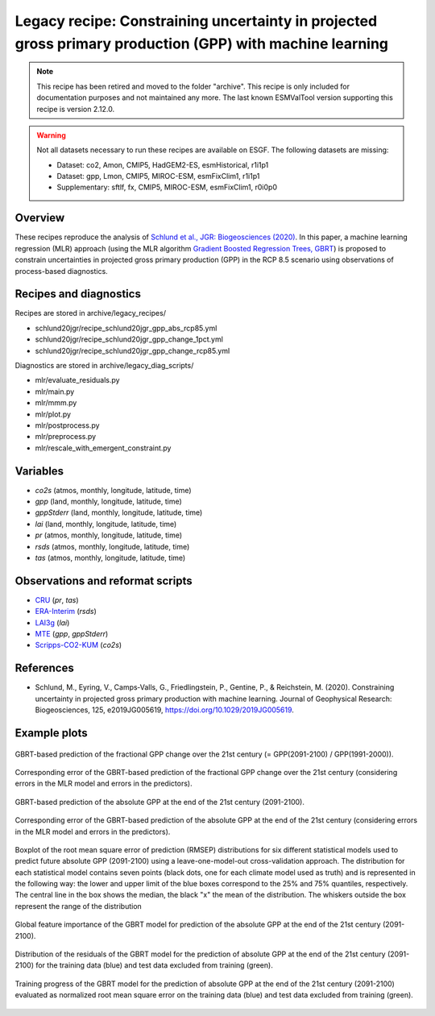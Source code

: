 .. _recipes_schlund20jgr:

Legacy recipe: Constraining uncertainty in projected gross primary production (GPP) with machine learning
=========================================================================================================

.. note::

   This recipe has been retired and moved to the folder "archive". This recipe is only included
   for documentation purposes and not maintained any more. The last known ESMValTool version
   supporting this recipe is version 2.12.0.


.. warning::

    Not all datasets necessary to run these recipes are available on ESGF.
    The following datasets are missing:

    * Dataset: co2, Amon, CMIP5, HadGEM2-ES, esmHistorical, r1i1p1
    * Dataset: gpp, Lmon, CMIP5, MIROC-ESM, esmFixClim1, r1i1p1
    * Supplementary: sftlf, fx, CMIP5, MIROC-ESM, esmFixClim1, r0i0p0

Overview
--------

These recipes reproduce the analysis of `Schlund et al., JGR: Biogeosciences
(2020)`_. In this paper, a machine learning regression (MLR) approach (using
the MLR algorithm `Gradient Boosted Regression Trees, GBRT`_) is proposed to
constrain uncertainties in projected gross primary production (GPP) in the RCP
8.5 scenario using observations of process-based diagnostics.

.. _`Gradient Boosted Regression Trees, GBRT`: https://scikit-learn.org/stable/modules/ensemble.html#gradient-tree-boosting
.. _`Schlund et al., JGR: Biogeosciences (2020)`: https://doi.org/10.1029/2019JG005619


Recipes and diagnostics
-----------------------

Recipes are stored in archive/legacy_recipes/

* schlund20jgr/recipe_schlund20jgr_gpp_abs_rcp85.yml
* schlund20jgr/recipe_schlund20jgr_gpp_change_1pct.yml
* schlund20jgr/recipe_schlund20jgr_gpp_change_rcp85.yml

Diagnostics are stored in archive/legacy_diag_scripts/

* mlr/evaluate_residuals.py
* mlr/main.py
* mlr/mmm.py
* mlr/plot.py
* mlr/postprocess.py
* mlr/preprocess.py
* mlr/rescale_with_emergent_constraint.py


Variables
---------

* *co2s* (atmos, monthly, longitude, latitude, time)
* *gpp* (land, monthly, longitude, latitude, time)
* *gppStderr* (land, monthly, longitude, latitude, time)
* *lai* (land, monthly, longitude, latitude, time)
* *pr* (atmos, monthly, longitude, latitude, time)
* *rsds* (atmos, monthly, longitude, latitude, time)
* *tas* (atmos, monthly, longitude, latitude, time)


Observations and reformat scripts
---------------------------------

* CRU_ (*pr*, *tas*)
* ERA-Interim_ (*rsds*)
* LAI3g_ (*lai*)
* MTE_ (*gpp*, *gppStderr*)
* Scripps-CO2-KUM_ (*co2s*)

.. _CRU: https://crudata.uea.ac.uk/cru/data/hrg/cru_ts_4.02/cruts.1811131722.v4.02/
.. _ERA-Interim: http://apps.ecmwf.int/datasets/data/interim-full-moda/
.. _LAI3g: http://cliveg.bu.edu/modismisr/lai3g-fpar3g.html
.. _MTE: http://www.bgc-jena.mpg.de/geodb/BGI/Home
.. _Scripps-CO2-KUM: https://scrippsco2.ucsd.edu/data/atmospheric_co2/kum.html


References
----------

* Schlund, M., Eyring, V., Camps‐Valls, G., Friedlingstein, P., Gentine, P., &
  Reichstein, M. (2020). Constraining uncertainty in projected gross primary
  production with machine learning. Journal of Geophysical Research:
  Biogeosciences, 125, e2019JG005619,
  `<https://doi.org/10.1029/2019JG005619>`_.


Example plots
-------------

.. _fig_schlund20jgr_1:
.. figure:: /recipes/figures/schlund20jgr/map_prediction_output___GBRT_change.png
   :align: center
   :width: 50%

   GBRT-based prediction of the fractional GPP change over the 21st century (=
   GPP(2091-2100) / GPP(1991-2000)).

.. _fig_schlund20jgr_2:
.. figure:: /recipes/figures/schlund20jgr/map_prediction_output_error___GBRT_change.png
   :align: center
   :width: 50%

   Corresponding error of the GBRT-based prediction of the fractional GPP
   change over the 21st century (considering errors in the MLR model and errors
   in the predictors).

.. _fig_schlund20jgr_3:
.. figure:: /recipes/figures/schlund20jgr/map_prediction_output___GBRT_abs.png
   :align: center
   :width: 50%

   GBRT-based prediction of the absolute GPP at the end of the 21st century
   (2091-2100).

.. _fig_schlund20jgr_4:
.. figure:: /recipes/figures/schlund20jgr/map_prediction_output_error___GBRT_abs.png
   :align: center
   :width: 50%

   Corresponding error of the GBRT-based prediction of the absolute GPP at the
   end of the 21st century (considering errors in the MLR model and errors in
   the predictors).

.. _fig_schlund20jgr_5:
.. figure:: /recipes/figures/schlund20jgr/rmse_plot.png
   :align: center
   :width: 50%

   Boxplot of the root mean square error of prediction (RMSEP) distributions
   for six different statistical models used to predict future absolute GPP
   (2091-2100) using a leave-one-model-out cross-validation approach. The
   distribution for each statistical model contains seven points (black dots,
   one for each climate model used as truth) and is represented in the
   following way: the lower and upper limit of the blue boxes correspond to the
   25% and 75% quantiles, respectively. The central line in the box shows the
   median, the black "x" the mean of the distribution. The whiskers outside the
   box represent the range of the distribution

.. _fig_schlund20jgr_6:
.. figure:: /recipes/figures/schlund20jgr/feature_importance.png
   :align: center
   :width: 50%

   Global feature importance of the GBRT model for prediction of the absolute
   GPP at the end of the 21st century (2091-2100).

.. _fig_schlund20jgr_7:
.. figure:: /recipes/figures/schlund20jgr/residuals_distribution.png
   :align: center
   :width: 50%

   Distribution of the residuals of the GBRT model for the prediction of
   absolute GPP at the end of the 21st century (2091-2100) for the training
   data (blue) and test data excluded from training (green).

.. _fig_schlund20jgr_8:
.. figure:: /recipes/figures/schlund20jgr/training_progress.png
   :align: center
   :width: 50%

   Training progress of the GBRT model for the prediction of absolute GPP at
   the end of the 21st century (2091-2100) evaluated as normalized root mean
   square error on the training data (blue) and test data excluded from
   training (green).
